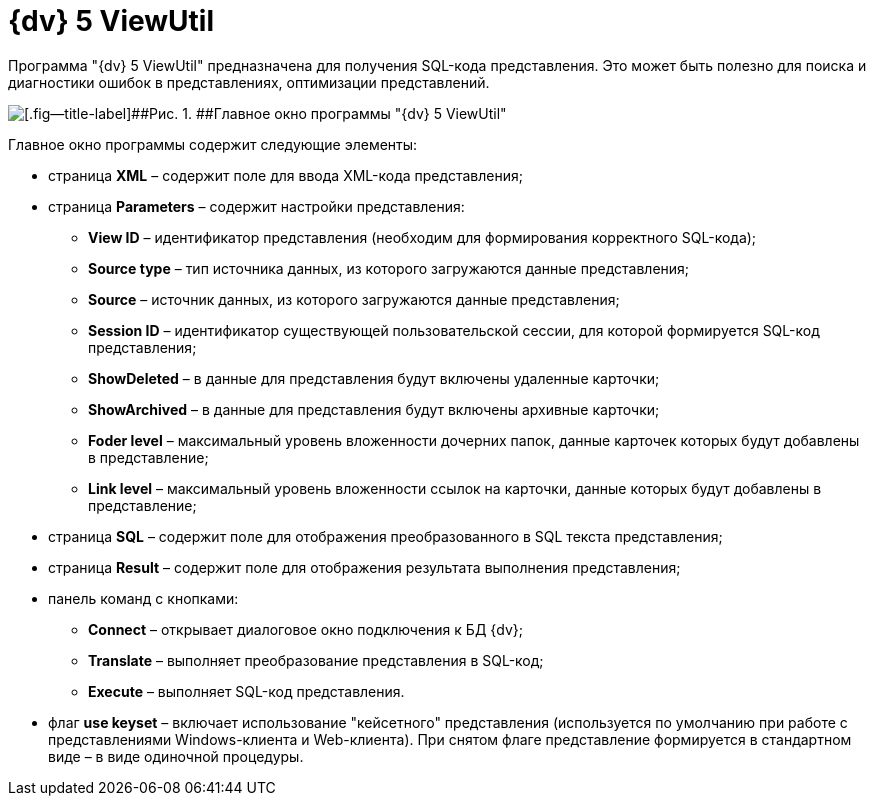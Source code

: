 =  {dv} 5 ViewUtil

Программа "{dv} 5 ViewUtil" предназначена для получения SQL-кода представления. Это может быть полезно для поиска и диагностики ошибок в представлениях, оптимизации представлений.

image::tk_view_utility_1.png[[.fig--title-label]##Рис. 1. ##Главное окно программы "{dv} 5 ViewUtil"]

Главное окно программы содержит следующие элементы:

* страница *XML* – содержит поле для ввода XML-кода представления;
* страница *Parameters* – содержит настройки представления:
** *View ID* – идентификатор представления (необходим для формирования корректного SQL-кода);
** *Source type* – тип источника данных, из которого загружаются данные представления;
** *Source* – источник данных, из которого загружаются данные представления;
** *Session ID* – идентификатор существующей пользовательской сессии, для которой формируется SQL-код представления;
** *ShowDeleted* – в данные для представления будут включены удаленные карточки;
** *ShowArchived* – в данные для представления будут включены архивные карточки;
** *Foder level* – максимальный уровень вложенности дочерних папок, данные карточек которых будут добавлены в представление;
** *Link level* – максимальный уровень вложенности ссылок на карточки, данные которых будут добавлены в представление;
* страница *SQL* – содержит поле для отображения преобразованного в SQL текста представления;
* страница *Result* – содержит поле для отображения результата выполнения представления;
* панель команд с кнопками:
** *Connect* – открывает диалоговое окно подключения к БД {dv};
** *Translate* – выполняет преобразование представления в SQL-код;
** *Execute* – выполняет SQL-код представления.
* флаг *use keyset* – включает использование "кейсетного" представления (используется по умолчанию при работе с представлениями Windows-клиента и Web-клиента). При снятом флаге представление формируется в стандартном виде – в виде одиночной процедуры.
